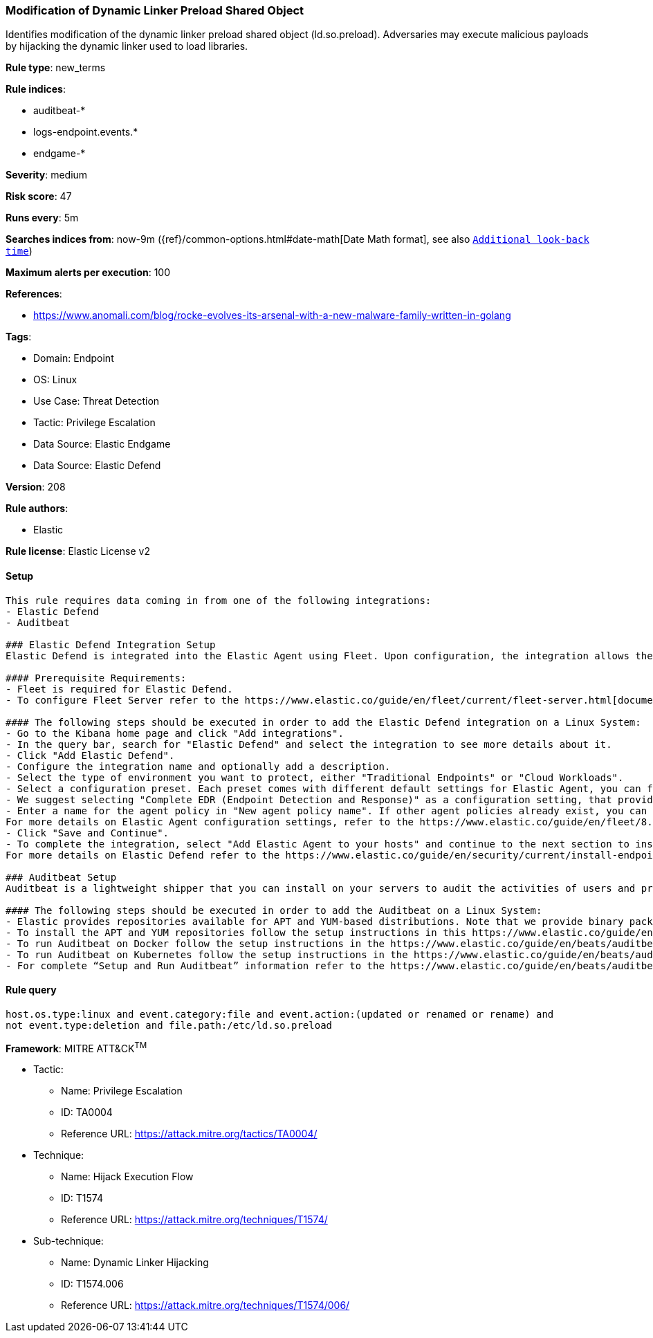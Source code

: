 [[modification-of-dynamic-linker-preload-shared-object]]
=== Modification of Dynamic Linker Preload Shared Object

Identifies modification of the dynamic linker preload shared object (ld.so.preload). Adversaries may execute malicious payloads by hijacking the dynamic linker used to load libraries.

*Rule type*: new_terms

*Rule indices*: 

* auditbeat-*
* logs-endpoint.events.*
* endgame-*

*Severity*: medium

*Risk score*: 47

*Runs every*: 5m

*Searches indices from*: now-9m ({ref}/common-options.html#date-math[Date Math format], see also <<rule-schedule, `Additional look-back time`>>)

*Maximum alerts per execution*: 100

*References*: 

* https://www.anomali.com/blog/rocke-evolves-its-arsenal-with-a-new-malware-family-written-in-golang

*Tags*: 

* Domain: Endpoint
* OS: Linux
* Use Case: Threat Detection
* Tactic: Privilege Escalation
* Data Source: Elastic Endgame
* Data Source: Elastic Defend

*Version*: 208

*Rule authors*: 

* Elastic

*Rule license*: Elastic License v2


==== Setup


[source, markdown]
----------------------------------

This rule requires data coming in from one of the following integrations:
- Elastic Defend
- Auditbeat

### Elastic Defend Integration Setup
Elastic Defend is integrated into the Elastic Agent using Fleet. Upon configuration, the integration allows the Elastic Agent to monitor events on your host and send data to the Elastic Security app.

#### Prerequisite Requirements:
- Fleet is required for Elastic Defend.
- To configure Fleet Server refer to the https://www.elastic.co/guide/en/fleet/current/fleet-server.html[documentation].

#### The following steps should be executed in order to add the Elastic Defend integration on a Linux System:
- Go to the Kibana home page and click "Add integrations".
- In the query bar, search for "Elastic Defend" and select the integration to see more details about it.
- Click "Add Elastic Defend".
- Configure the integration name and optionally add a description.
- Select the type of environment you want to protect, either "Traditional Endpoints" or "Cloud Workloads".
- Select a configuration preset. Each preset comes with different default settings for Elastic Agent, you can further customize these later by configuring the Elastic Defend integration policy. https://www.elastic.co/guide/en/security/current/configure-endpoint-integration-policy.html[Helper guide].
- We suggest selecting "Complete EDR (Endpoint Detection and Response)" as a configuration setting, that provides "All events; all preventions"
- Enter a name for the agent policy in "New agent policy name". If other agent policies already exist, you can click the "Existing hosts" tab and select an existing policy instead.
For more details on Elastic Agent configuration settings, refer to the https://www.elastic.co/guide/en/fleet/8.10/agent-policy.html[helper guide].
- Click "Save and Continue".
- To complete the integration, select "Add Elastic Agent to your hosts" and continue to the next section to install the Elastic Agent on your hosts.
For more details on Elastic Defend refer to the https://www.elastic.co/guide/en/security/current/install-endpoint.html[helper guide].

### Auditbeat Setup
Auditbeat is a lightweight shipper that you can install on your servers to audit the activities of users and processes on your systems. For example, you can use Auditbeat to collect and centralize audit events from the Linux Audit Framework. You can also use Auditbeat to detect changes to critical files, like binaries and configuration files, and identify potential security policy violations.

#### The following steps should be executed in order to add the Auditbeat on a Linux System:
- Elastic provides repositories available for APT and YUM-based distributions. Note that we provide binary packages, but no source packages.
- To install the APT and YUM repositories follow the setup instructions in this https://www.elastic.co/guide/en/beats/auditbeat/current/setup-repositories.html[helper guide].
- To run Auditbeat on Docker follow the setup instructions in the https://www.elastic.co/guide/en/beats/auditbeat/current/running-on-docker.html[helper guide].
- To run Auditbeat on Kubernetes follow the setup instructions in the https://www.elastic.co/guide/en/beats/auditbeat/current/running-on-kubernetes.html[helper guide].
- For complete “Setup and Run Auditbeat” information refer to the https://www.elastic.co/guide/en/beats/auditbeat/current/setting-up-and-running.html[helper guide].


----------------------------------

==== Rule query


[source, js]
----------------------------------
host.os.type:linux and event.category:file and event.action:(updated or renamed or rename) and 
not event.type:deletion and file.path:/etc/ld.so.preload

----------------------------------

*Framework*: MITRE ATT&CK^TM^

* Tactic:
** Name: Privilege Escalation
** ID: TA0004
** Reference URL: https://attack.mitre.org/tactics/TA0004/
* Technique:
** Name: Hijack Execution Flow
** ID: T1574
** Reference URL: https://attack.mitre.org/techniques/T1574/
* Sub-technique:
** Name: Dynamic Linker Hijacking
** ID: T1574.006
** Reference URL: https://attack.mitre.org/techniques/T1574/006/
